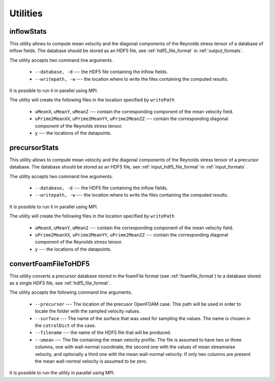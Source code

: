.. _utilities:

Utilities
=========

.. _inflowstats:

inflowStats
-----------

This utility allows to compute mean velocity and the diagonal components of the
Reynolds stress tensor of a database of inflow fields.
The database should be stored as an HDF5 file, see :ref:`hdf5_file_format` in
:ref:`output_formats`.

The utility accepts two command line arguments.

   * ``--database, -d`` --- the HDF5 file containing the inflow fields.

   * ``--writepath, -w`` --- the location where to write the files containing
     the computed results.

It is possible to run it in parallel using MPI.

The utility will create the following files in the location specified by
``writePath``

   * ``uMeanX``, ``uMeanY``, ``uMeanZ`` --- contain the corresponding
     component of the mean velocity field.

   * ``uPrime2MeanXX``, ``uPrime2MeanYY``, ``uPrime2MeanZZ`` --- contain the
     corresponding diagonal component of the Reynolds stress tensor.

   * ``y`` --- the locations of the datapoints.

.. _precursorstats:

precursorStats
--------------

This utility allows to compute mean velocity and the diagonal components of the
Reynolds stress tensor of a precursor database.
The database should be stored as an HDF5 file, see
:ref:`input_hdf5_file_format` in :ref:`input_formats`.

The utility accepts two command line arguments.

   * ``--database, -d`` --- the HDF5 file containing the inflow fields.

   * ``--writepath, -w`` --- the location where to write the files containing the
     computed results.

It is possible to run it in parallel using MPI.

The utility will create the following files in the location specified by
``writePath``

   * ``uMeanX``, ``uMeanY``, ``uMeanZ`` --- contain the corresponding
     component of the mean velocity field.

   * ``uPrime2MeanXX``, ``uPrime2MeanYY``, ``uPrime2MeanZZ`` --- contain the
     corresponding diagonal component of the Reynolds stress tensor.

   * ``y`` --- the locations of the datapoints.




.. _convertFoamFileToHDF5:

convertFoamFileToHDF5
---------------------

This utility converts a precursor database stored in the foamFile format
(see :ref:`foamfile_format`) to a database stored as a single HDF5 file,
see :ref:`hdf5_file_format`.

The utility accepts the following command line arguments.

   * ``--precursor`` --- The location of the precusor OpenFOAM case.
     This path will be used in order to locate the folder with the sampled
     velocity values.

   * ``--surface`` --- The name of the surface that was used for sampling
     the values.
     The name is chosen in the ``cotrolDict`` of the case.

   * ``--filename`` --- the name of the HDF5 file that will be produced.

   * ``--umean`` --- The file containing the mean velocity profile.
     The file is assumed to have two or three columns, one with wall-normal
     coordinate, the second one with the values of mean streamwise velocity,
     and optionally a third one with the mean wall-normal velocity.
     If only two columns are present the mean wall-normal velocity is assumed
     to be zero.

It is possible to run the utility in parallel using MPI.